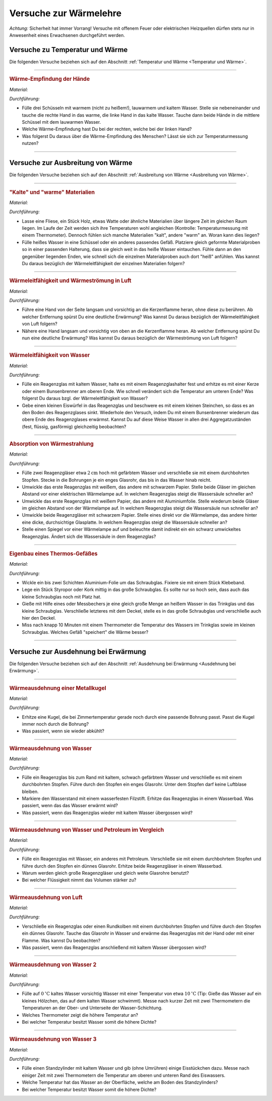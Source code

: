 
.. _Versuche zur Wärmelehre:

Versuche zur Wärmelehre
=======================

*Achtung:* Sicherheit hat immer Vorrang! Versuche mit offenem Feuer oder
elektrischen Heizquellen dürfen stets nur in Anwesenheit eines Erwachsenen
durchgeführt werden.

.. _Versuche zu Temperatur und Wärme:

Versuche zu Temperatur und Wärme
--------------------------------

Die folgenden Versuche beziehen sich auf den Abschnitt :ref:`Temperatur und Wärme <Temperatur und Wärme>`.

----

.. _Wärme-Empfindung der Hände:

.. rubric:: Wärme-Empfindung der Hände

*Material:*

.. hlist::
    :columns: 2

    * Drei Schüsseln
    * Wasserkocher
    * Eiswürfel

*Durchführung:*

- Fülle drei Schüsseln mit warmem (nicht zu heißem!), lauwarmem und kaltem
  Wasser. Stelle sie nebeneinander und tauche die rechte Hand in das warme, die
  linke Hand in das kalte Wasser. Tauche dann beide Hände in die mittlere
  Schüssel mit dem lauwarmen Wasser.
- Welche Wärme-Empfindung hast Du bei der rechten, welche bei der linken Hand?
- Was folgerst Du daraus über die Wärme-Empfindung des Menschen? Lässt sie
  sich zur Temperaturmessung nutzen?

----

.. _Versuche zu Ausbreitung von Wärme:

Versuche zur Ausbreitung von Wärme
----------------------------------

Die folgenden Versuche beziehen sich auf den Abschnitt :ref:`Ausbreitung von
Wärme <Ausbreitung von Wärme>`.

----

.. _"Kalte" und "warme" Materialien:

.. rubric:: "Kalte" und "warme" Materialien

*Material:*

.. hlist::
    :columns: 2

    * Eine Fliese, ein Stück Holz, etwas Watte, o.ä.
    * Ein Thermometer (optional)
    * Mehrere gleichförmige Materialproben (verschiedene Metalle, Kunststoff
      o.ä. als Stäbe oder Streifen) mit passender Halterung
    * Eine Schüssel
    * Heißes Wasser (ca. :math:`\unit[50]{^{\circ}C}`)

*Durchführung:*

- Lasse eine Fliese, ein Stück Holz, etwas Watte oder ähnliche Materialien
  über längere Zeit im gleichen Raum liegen. Im Laufe der Zeit werden sich
  ihre Temperaturen wohl angleichen (Kontrolle: Temperaturmessung mit einem
  Thermometer). Dennoch fühlen sich manche Materialien "kalt", andere "warm" an.
  Woran kann dies liegen?
- Fülle heißes Wasser in eine Schüssel oder ein anderes passendes Gefäß.
  Platziere gleich geformte Materialproben so in einer passenden Halterung, dass
  sie gleich weit in das heiße Wasser eintauchen. Fühle dann an den gegenüber
  liegenden Enden, wie schnell sich die einzelnen Materialproben auch dort
  "heiß" anfühlen. Was kannst Du daraus bezüglich der Wärmeleitfähigkeit der
  einzelnen Materialien folgern?

----

.. _Wärmeleitfähigkeit und Wärmeströmung in Luft:

.. rubric:: Wärmeleitfähigkeit und Wärmeströmung in Luft

*Material:*

.. hlist::
    :columns: 2

    * Eine Kerze

*Durchführung:*

- Führe eine Hand von der Seite langsam und vorsichtig an die Kerzenflamme
  heran, ohne diese zu berühren. Ab welcher Entfernung spürst Du eine deutliche
  Erwärmung? Was kannst Du daraus bezüglich der Wärmeleitfähigkeit von Luft
  folgern?
- Nähere eine Hand langsam und vorsichtig von oben an die Kerzenflamme heran. Ab
  welcher Entfernung spürst Du nun eine deutliche Erwärmung? Was kannst Du
  daraus bezüglich der Wärmeströmung von Luft folgern?


----

.. _Wärmeleitfähigkeit von Wasser:

.. rubric:: Wärmeleitfähigkeit von Wasser

*Material:*

.. hlist::
    :columns: 2

    * Ein Reagenzglas aus Glas
    * Ein Reagenzglashalter aus Holz
    * Eine Kerze oder ein Bunsenbrenner
    * Ein kleiner Eiswürfel (optional)
    * Ein kleines Steinchen (optional)

*Durchführung:*

- Fülle ein Reagenzglas mit kaltem Wasser, halte es mit einem Reagenzglashalter
  fest und erhitze es mit einer Kerze oder einem Bunsenbrenner am oberen Ende.
  Wie schnell verändert sich die Temperatur am unteren Ende? Was folgerst Du
  daraus bzgl. der Wärmeleitfähigkeit von Wasser?
- Gebe einen kleinen Eiswürfel in das Reagenzglas und beschwere es mit einem
  kleinen Steinchen, so dass es an den Boden des Reagenzglases sinkt. Wiederhole
  den Versuch, indem Du mit einem Bunsenbrenner wiederum das obere Ende des
  Reagenzglases erwärmst. Kannst Du auf diese Weise Wasser in allen drei
  Aggregatzuständen (fest, flüssig, gasförmig) gleichzeitig beobachten? 


----

.. _Absorption von Wärmestrahlung:

.. rubric:: Absorption von Wärmestrahlung

*Material:*

.. hlist::
    :columns: 2

    * Eine Wärmelampe oder elektrische Heizplatte 
    * Zwei Reagenzgläser aus Glas mit durchbohrtem Stopfen
    * Zwei passende Glasröhrchen
    * Tinte oder Lebensmittelfarbe
    * Schwarzes und weißes Tonpapier
    * Aluminiumfolie

*Durchführung:*

- Fülle zwei Reagenzgläser etwa :math:`\unit[2]{cm}` hoch mit gefärbtem Wasser
  und verschließe sie mit einem durchbohrten Stopfen. Stecke in die Bohrungen je
  ein enges Glasrohr, das bis in das Wasser hinab reicht.
- Umwickle das erste Reagenzglas mit weißem, das andere mit schwarzem Papier.
  Stelle beide Gläser im gleichen Abstand vor einer elektrischen Wärmelampe auf.
  In welchem Reagenzglas steigt die Wassersäule schneller an?
- Umwickle das erste Reagenzglas mit weißem Papier, das andere mit
  Aluminiumfolie. Stelle wiederum beide Gläser im gleichen Abstand von der
  Wärmelampe auf. In welchem Reagenzglas steigt die Wassersäule nun schneller
  an?
- Umwickle beide Reagenzgläser mit schwarzem Papier. Stelle eines direkt vor die
  Wärmelampe, das andere hinter eine dicke, durchsichtige Glasplatte. In welchem
  Reagenzglas steigt die Wassersäule schneller an?
- Stelle einen Spiegel vor einer Wärmelampe auf und beleuchte damit indirekt
  ein ein schwarz umwickeltes Reagenzglas. Ändert sich die Wassersäule in dem
  Reagenzglas?

----

.. _Eigenbau eines Thermos-Gefäßes:

.. rubric:: Eigenbau eines Thermos-Gefäßes

*Material:*

.. hlist::
    :columns: 2

    * Ein großes Weck- oder Schraubglas
    * Ein kleines Schraubglas
    * Ein Trinkglas
    * Ein flaches Stück Kork oder Styropor
    * Aluminium-Folie
    * Heißes Wasser
    * Ein Messbecher
    * Ein Thermometer

*Durchführung:*

- Wickle ein bis zwei Schichten Aluminium-Folie um das Schraubglas. Fixiere sie
  mit einem Stück Klebeband.
- Lege ein Stück Styropor oder Kork mittig in das große Schraubglas. Es sollte
  nur so hoch sein, dass auch das kleine Schraubglas noch mit Platz hat.
- Gieße mit Hilfe eines oder Messbechers je eine gleich große Menge an heißem
  Wasser in das Trinkglas und das kleine Schraubglas. Verschließe letzteres mit
  dem Deckel, stelle es in das große Schraubglas und verschließe auch hier den
  Deckel.
- Miss nach knapp 10 Minuten mit einem Thermometer die Temperatur des Wassers im
  Trinkglas sowie im kleinen Schraubglas. Welches Gefäß "speichert" die Wärme
  besser?

----

.. _Versuche zur Ausdehnung bei Erwärmung:

Versuche zur Ausdehnung bei Erwärmung
-------------------------------------

Die folgenden Versuche beziehen sich auf den Abschnitt :ref:`Ausdehnung bei
Erwärmung <Ausdehnung bei Erwärmung>`.

----

.. _Wärmeausdehnung einer Metallkugel:

.. rubric:: Wärmeausdehnung einer Metallkugel

*Material:*

.. hlist::
    :columns: 2

    * Eine Metallkugel mit Aufhängung
    * Eine Metallöse mit passender Bohrung

*Durchführung:*

- Erhitze eine Kugel, die bei Zimmertemperatur gerade noch durch eine passende
  Bohrung passt. Passt die Kugel immer noch durch die Bohrung? 
- Was passiert, wenn sie wieder abkühlt?

..  
    Beim Erwärmen vergrößert sich der Kugeldurchmesser; auch das Volumen der
    Kugel nimmt daher zu. Beim Abkühlen schrumpft die Kugel wieder auf ihre
    ursprüngliche Größe

----

.. _Wärmeausdehnung von Wasser:

.. rubric:: Wärmeausdehnung von Wasser

*Material:*

.. hlist::
    :columns: 2

    * Ein Reagenzglas mit durchbohrtem Stopfen
    * Ein passendes Glasröhrchen
    * Tinte oder Lebensmittelfarbe 
    * Wasserfester Filzstift
    * Wasserbad (Elektrische Heizplatte, mit Wasser gefüllter Topf)

*Durchführung:*

- Fülle ein Reagenzglas bis zum Rand mit kaltem, schwach gefärbtem Wasser und
  verschließe es mit einem durchbohrten Stopfen. Führe durch den Stopfen ein
  enges Glasrohr. Unter dem Stopfen darf keine Luftblase bleiben. 
- Markiere den Wasserstand mit einem wasserfesten Filzstift. Erhitze das
  Reagenzglas in einem Wasserbad. Was passiert, wenn das das Wasser erwärmt
  wird? 
- Was passiert, wenn das Reagenzglas wieder mit kaltem Wasser übergossen
  wird?

..  
    Die Wassersäule steigt bei Erwärmung an und sinkt bei Abkühlung. Die
    Flüssigkeit dehnt sich stärker aus als das feste Thermometergefäß.


----

.. _Wärmeausdehnung von Wasser und Petroleum im Vergleich:

.. rubric:: Wärmeausdehnung von Wasser und Petroleum im Vergleich

*Material:*

.. hlist::
    :columns: 2

    * Zwei Reagenzgläser mit durchbohrtem Stopfen
    * Zwei passende Glasröhrchen
    * Wasserbad (Elektrische Heizplatte, mit Wasser gefüllter Topf)
    * Etwas Petroleum

*Durchführung:*

- Fülle ein Reagenzglas mit Wasser, ein anderes mit Petroleum. Verschließe sie
  mit einem durchbohrtem Stopfen und führe durch den Stopfen ein dünnes
  Glasrohr. Erhitze beide Reagenzgläser in einem Wasserbad. 
- Warum werden gleich große Reagenzgläser und gleich weite Glasrohre benutzt?
- Bei welcher Flüssigkeit nimmt das Volumen stärker zu? 

..  
    Die Ausdehnung der Flüssigkeiten hängt unter gleichen Bedingungen vom Stoff
    ab. Das Volumen des Petroleums nimmt bei gleicher Erwärmung stärker zu.


----

.. _Wärmeausdehnung von Luft:

.. rubric:: Wärmeausdehnung von Luft

*Material:*

.. hlist::
    :columns: 2

    * Ein Reagenzglas oder Rundkolben mit durchbohrtem Stopfen
    * Ein passendes Glasröhrchen
    * Eine mit Wasser gefüllte Schale

*Durchführung:*

- Verschließe ein Reagenzglas oder einen Rundkolben mit einem durchbohrten
  Stopfen und führe durch den Stopfen ein dünnes Glasrohr. Tauche das Glasrohr
  in Wasser und erwärme das Reagenzglas mit der Hand oder mit einer Flamme. 
  Was kannst Du beobachten?
- Was passiert, wenn das Reagenzglas anschließend mit kaltem Wasser übergossen
  wird?

..  
    Aus dem Rohr entweichen bei Erwärmung Luftblasen (die Luft im Reagenzglas
    dehnt sich aus). Bei Abkühlung steigt das Wasser im Glasrohr auf und nimmt
    den Raum der vorher ausgeströmten Luft ein.

----

.. _Wärmeausdehnung von Wasser 2:

.. rubric:: Wärmeausdehnung von Wasser 2

*Material:*

.. hlist::
    :columns: 2

    * Eine Schüssel 
    * Eiskaltes und :math:`\unit[10]{^{\circ}C }` warmes Wasser
    * Zwei Thermometer

*Durchführung:*

- Fülle auf :math:`\unit[0]{^{\circ}C }`  kaltes Wasser vorsichtig Wasser mit einer
  Temperatur von etwa :math:`\unit[10]{^{\circ}C }`  (Tip: Gieße das Wasser auf
  ein kleines Hölzchen, das auf dem kalten Wasser schwimmt). Messe nach kurzer
  Zeit mit zwei Thermometern die Temperaturen an der Ober- und Unterseite der
  Wasser-Schichtung.
- Welches Thermometer zeigt die höhere Temperatur an?
- Bei welcher Temperatur besitzt Wasser somit die höhere Dichte?

..  
    Das obere Thermometer zeigt etwa 8 C, das untere etwa 4  C an. Die Dichte
    des Wassers muss folglich bei 4  C größer als bei höheren Temperaturen sein. 


----

.. _Wärmeausdehnung von Wasser 3:

.. rubric:: Wärmeausdehnung von Wasser 3

*Material:*

.. hlist::
    :columns: 2

    * Ein Standzylinder :math:`(\unit[500]{ml})` 
    * Zwei Thermometer
    * Eiswürfel

*Durchführung:*

- Fülle einen Standzylinder mit kaltem Wasser und gib (ohne Umrühren) einige
  Eisstückchen dazu. Messe nach einiger Zeit mit zwei Thermometern die
  Temperatur am oberen und unteren Rand des Eiswassers.
- Welche Temperatur hat das Wasser an der Oberfläche, welche am Boden des
  Standzylinders?
- Bei welcher Temperatur besitzt Wasser somit die höhere Dichte?

..  
    Das untere Thermometer zeigt 4  C, das obere 0  C an. 
    Wasser besitzt somit bei 4  C eine höhere Dichte als bei 0  C. 

..  waermekraftmaschinen.rst

.. .. _Versuche zu Phasenübergängen:

.. todo:: Versuche zu Phasenübergängen


.. raw:: latex

    \rule{\linewidth}{0.5pt}

.. raw:: html

    <hr/>
    
.. only:: html

    :ref:`Zurück zum Skript <Wärmelehre>`


